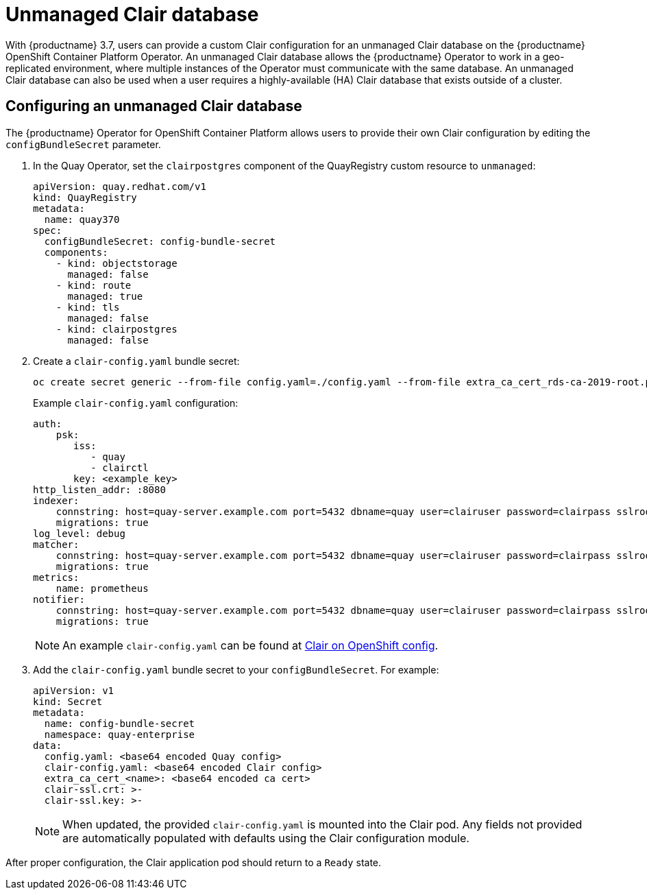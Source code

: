[[clair-unmanaged]]
= Unmanaged Clair database

With {productname} 3.7, users can provide a custom Clair configuration for an unmanaged Clair database on the {productname} OpenShift Container Platform Operator. An unmanaged Clair database allows the {productname} Operator to work in a geo-replicated environment, where multiple instances of the Operator must communicate with the same database. An unmanaged Clair database can also be used when a user requires a highly-available (HA) Clair database that exists outside of a cluster.

== Configuring an unmanaged Clair database

The {productname} Operator for OpenShift Container Platform allows users to provide their own Clair configuration by editing the `configBundleSecret` parameter.

. In the Quay Operator, set the `clairpostgres` component of the QuayRegistry custom resource to `unmanaged`:
+
[source,yaml]
----
apiVersion: quay.redhat.com/v1
kind: QuayRegistry
metadata:
  name: quay370
spec:
  configBundleSecret: config-bundle-secret
  components:
    - kind: objectstorage
      managed: false
    - kind: route
      managed: true
    - kind: tls
      managed: false
    - kind: clairpostgres
      managed: false
----

. Create a `clair-config.yaml` bundle secret:
+
[source,terminal]
----
oc create secret generic --from-file config.yaml=./config.yaml --from-file extra_ca_cert_rds-ca-2019-root.pem=./rds-ca-2019-root.pem --from-file clair-config.yaml=./clair-config-aws-rds-postgres_ca_cert.yaml --from-file ssl.cert=./ssl.cert --from-file ssl.key=./ssl.key config-bundle-secret
----
+
Example `clair-config.yaml` configuration:
+
[source,yaml]
----
auth:
    psk:
       iss:
          - quay
          - clairctl
       key: <example_key>
http_listen_addr: :8080
indexer:
    connstring: host=quay-server.example.com port=5432 dbname=quay user=clairuser password=clairpass sslrootcert=/run/certs/rds-ca-2019-root.pem sslmode=verify-ca
    migrations: true
log_level: debug
matcher:
    connstring: host=quay-server.example.com port=5432 dbname=quay user=clairuser password=clairpass sslrootcert=/run/certs/rds-ca-2019-root.pem sslmode=verify-ca
    migrations: true
metrics:
    name: prometheus
notifier:
    connstring: host=quay-server.example.com port=5432 dbname=quay user=clairuser password=clairpass sslrootcert=/run/certs/rds-ca-2019-root.pem sslmode=verify-ca
    migrations: true
----
+
[NOTE]
====
An example `clair-config.yaml` can be found at link:https://access.redhat.com/documentation/en-us/red_hat_quay/3/html/deploy_red_hat_quay_on_openshift_with_the_quay_operator/quay_operator_features#clair-openshift-config[Clair on OpenShift config].
====

. Add the `clair-config.yaml` bundle secret to your `configBundleSecret`. For example:
+
[source,yaml]
----
apiVersion: v1
kind: Secret
metadata:
  name: config-bundle-secret
  namespace: quay-enterprise
data:
  config.yaml: <base64 encoded Quay config>
  clair-config.yaml: <base64 encoded Clair config>
  extra_ca_cert_<name>: <base64 encoded ca cert>
  clair-ssl.crt: >-
  clair-ssl.key: >-
----
+
[NOTE]
====
When updated, the provided `clair-config.yaml` is mounted into the Clair pod. Any fields not provided are automatically populated with defaults using the Clair configuration module.
====

After proper configuration, the Clair application pod should return to a `Ready` state.

